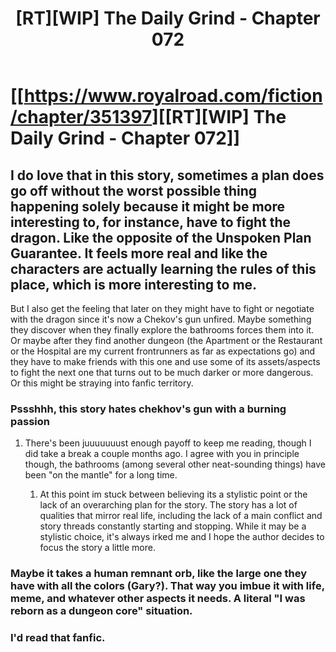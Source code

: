 #+TITLE: [RT][WIP] The Daily Grind - Chapter 072

* [[https://www.royalroad.com/fiction/chapter/351397][[RT][WIP] The Daily Grind - Chapter 072]]
:PROPERTIES:
:Author: pepeipe
:Score: 23
:DateUnix: 1554874279.0
:DateShort: 2019-Apr-10
:END:

** I do love that in this story, sometimes a plan does go off without the worst possible thing happening solely because it might be more interesting to, for instance, have to fight the dragon. Like the opposite of the Unspoken Plan Guarantee. It feels more real and like the characters are actually learning the rules of this place, which is more interesting to me.

But I also get the feeling that later on they might have to fight or negotiate with the dragon since it's now a Chekov's gun unfired. Maybe something they discover when they finally explore the bathrooms forces them into it. Or maybe after they find another dungeon (the Apartment or the Restaurant or the Hospital are my current frontrunners as far as expectations go) and they have to make friends with this one and use some of its assets/aspects to fight the next one that turns out to be much darker or more dangerous. Or this might be straying into fanfic territory.
:PROPERTIES:
:Author: russxbox
:Score: 9
:DateUnix: 1554904946.0
:DateShort: 2019-Apr-10
:END:

*** Pssshhh, this story hates chekhov's gun with a burning passion
:PROPERTIES:
:Author: zombieking26
:Score: 8
:DateUnix: 1554907357.0
:DateShort: 2019-Apr-10
:END:

**** There's been juuuuuuust enough payoff to keep me reading, though I did take a break a couple months ago. I agree with you in principle though, the bathrooms (among several other neat-sounding things) have been "on the mantle" for a long time.
:PROPERTIES:
:Author: russxbox
:Score: 6
:DateUnix: 1554907542.0
:DateShort: 2019-Apr-10
:END:

***** At this point im stuck between believing its a stylistic point or the lack of an overarching plan for the story. The story has a lot of qualities that mirror real life, including the lack of a main conflict and story threads constantly starting and stopping. While it may be a stylistic choice, it's always irked me and I hope the author decides to focus the story a little more.
:PROPERTIES:
:Author: zombieking26
:Score: 5
:DateUnix: 1554908287.0
:DateShort: 2019-Apr-10
:END:


*** Maybe it takes a human remnant orb, like the large one they have with all the colors (Gary?). That way you imbue it with life, meme, and whatever other aspects it needs. A literal "I was reborn as a dungeon core" situation.
:PROPERTIES:
:Author: PresentCompanyExcl
:Score: 2
:DateUnix: 1555131410.0
:DateShort: 2019-Apr-13
:END:


*** I'd read that fanfic.
:PROPERTIES:
:Author: ArgusTheCat
:Score: 1
:DateUnix: 1555318502.0
:DateShort: 2019-Apr-15
:END:
